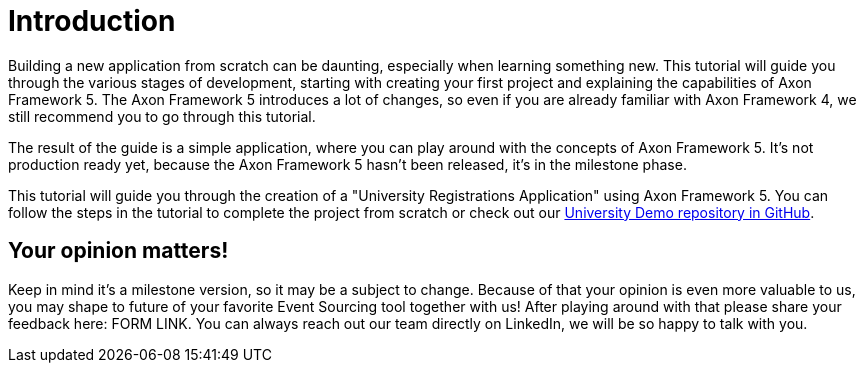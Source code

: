 :navtitle: Introduction
:reftext: Building an Axon Framework 5 Application from Scratch

= Introduction

Building a new application from scratch can be daunting, especially when learning something new.
This tutorial will guide you through the various stages of development, starting with creating your first project and explaining the capabilities of Axon Framework 5.
The Axon Framework 5 introduces a lot of changes, so even if you are already familiar with Axon Framework 4, we still recommend you to go through this tutorial.

The result of the guide is a simple application, where you can play around with the concepts of Axon Framework 5.
It's not production ready yet, because the Axon Framework 5 hasn't been released, it's in the milestone phase.

This tutorial will guide you through the creation of a "University Registrations Application" using Axon Framework 5.
You can follow the steps in the tutorial to complete the project from scratch or check out our link:https://github.com/AxonIQ/university-demo/[University Demo repository in GitHub,role=external,window=_blank].

== Your opinion matters!

Keep in mind it's a milestone version, so it may be a subject to change.
Because of that your opinion is even more valuable to us, you may shape to future of your favorite Event Sourcing tool together with us!
After playing around with that please share your feedback here: FORM LINK.
You can always reach out our team directly on LinkedIn, we will be so happy to talk with you.
